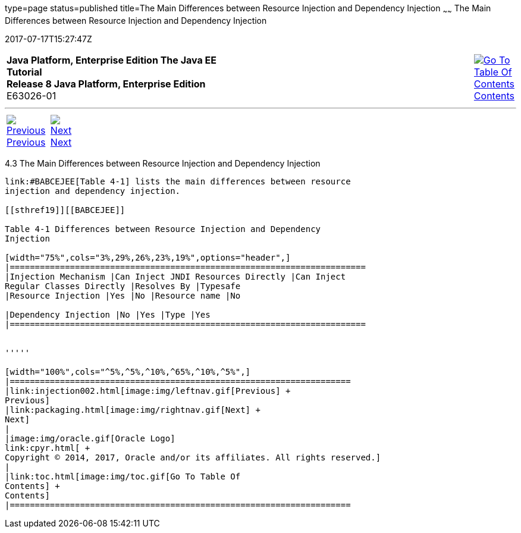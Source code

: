 type=page
status=published
title=The Main Differences between Resource Injection and Dependency Injection
~~~~~~
The Main Differences between Resource Injection and Dependency Injection
========================================================================
2017-07-17T15:27:47Z

[[top]]

[width="100%",cols="50%,45%,^5%",]
|=======================================================================
|*Java Platform, Enterprise Edition The Java EE Tutorial* +
*Release 8 Java Platform, Enterprise Edition* +
E63026-01
|
|link:toc.html[image:img/toc.gif[Go To Table Of
Contents] +
Contents]
|=======================================================================

'''''

[cols="^5%,^5%,90%",]
|=======================================================================
|link:injection002.html[image:img/leftnav.gif[Previous] +
Previous] 
|link:packaging.html[image:img/rightnav.gif[Next] +
Next] | 
|=======================================================================


[[BABHFECJ]]

[[the-main-differences-between-resource-injection-and-dependency-injection]]
4.3 The Main Differences between Resource Injection and Dependency Injection
----------------------------------------------------------------------------

link:#BABCEJEE[Table 4-1] lists the main differences between resource
injection and dependency injection.

[[sthref19]][[BABCEJEE]]

Table 4-1 Differences between Resource Injection and Dependency
Injection

[width="75%",cols="3%,29%,26%,23%,19%",options="header",]
|=======================================================================
|Injection Mechanism |Can Inject JNDI Resources Directly |Can Inject
Regular Classes Directly |Resolves By |Typesafe
|Resource Injection |Yes |No |Resource name |No

|Dependency Injection |No |Yes |Type |Yes
|=======================================================================


'''''

[width="100%",cols="^5%,^5%,^10%,^65%,^10%,^5%",]
|====================================================================
|link:injection002.html[image:img/leftnav.gif[Previous] +
Previous] 
|link:packaging.html[image:img/rightnav.gif[Next] +
Next]
|
|image:img/oracle.gif[Oracle Logo]
link:cpyr.html[ +
Copyright © 2014, 2017, Oracle and/or its affiliates. All rights reserved.]
|
|link:toc.html[image:img/toc.gif[Go To Table Of
Contents] +
Contents]
|====================================================================
